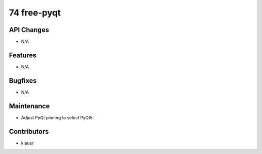 74 free-pyqt
#################

API Changes
-----------
- N/A

Features
--------
- N/A

Bugfixes
--------
- N/A

Maintenance
-----------
- Adjust PyQt pinning to select PyQt5.

Contributors
------------
- klauer
